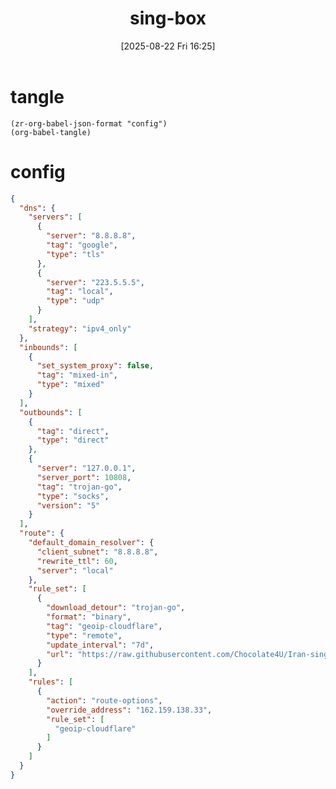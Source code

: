 #+title:      sing-box
#+date:       [2025-08-22 Fri 16:25]
#+filetags:   :network:
#+identifier: 20250822T162554

* tangle
#+begin_src elisp
(zr-org-babel-json-format "config")
(org-babel-tangle)
#+end_src

* config
:PROPERTIES:
:CUSTOM_ID: 3aeea361-850d-4cc8-b292-065568c194d3
:END:
#+name: config
#+begin_src json :tangle (zr-org-by-tangle-dir "config.json") :mkdirp t
{
  "dns": {
    "servers": [
      {
        "server": "8.8.8.8",
        "tag": "google",
        "type": "tls"
      },
      {
        "server": "223.5.5.5",
        "tag": "local",
        "type": "udp"
      }
    ],
    "strategy": "ipv4_only"
  },
  "inbounds": [
    {
      "set_system_proxy": false,
      "tag": "mixed-in",
      "type": "mixed"
    }
  ],
  "outbounds": [
    {
      "tag": "direct",
      "type": "direct"
    },
    {
      "server": "127.0.0.1",
      "server_port": 10808,
      "tag": "trojan-go",
      "type": "socks",
      "version": "5"
    }
  ],
  "route": {
    "default_domain_resolver": {
      "client_subnet": "8.8.8.8",
      "rewrite_ttl": 60,
      "server": "local"
    },
    "rule_set": [
      {
        "download_detour": "trojan-go",
        "format": "binary",
        "tag": "geoip-cloudflare",
        "type": "remote",
        "update_interval": "7d",
        "url": "https://raw.githubusercontent.com/Chocolate4U/Iran-sing-box-rules/rule-set/geoip-cloudflare.srs"
      }
    ],
    "rules": [
      {
        "action": "route-options",
        "override_address": "162.159.138.33",
        "rule_set": [
          "geoip-cloudflare"
        ]
      }
    ]
  }
}
#+end_src
